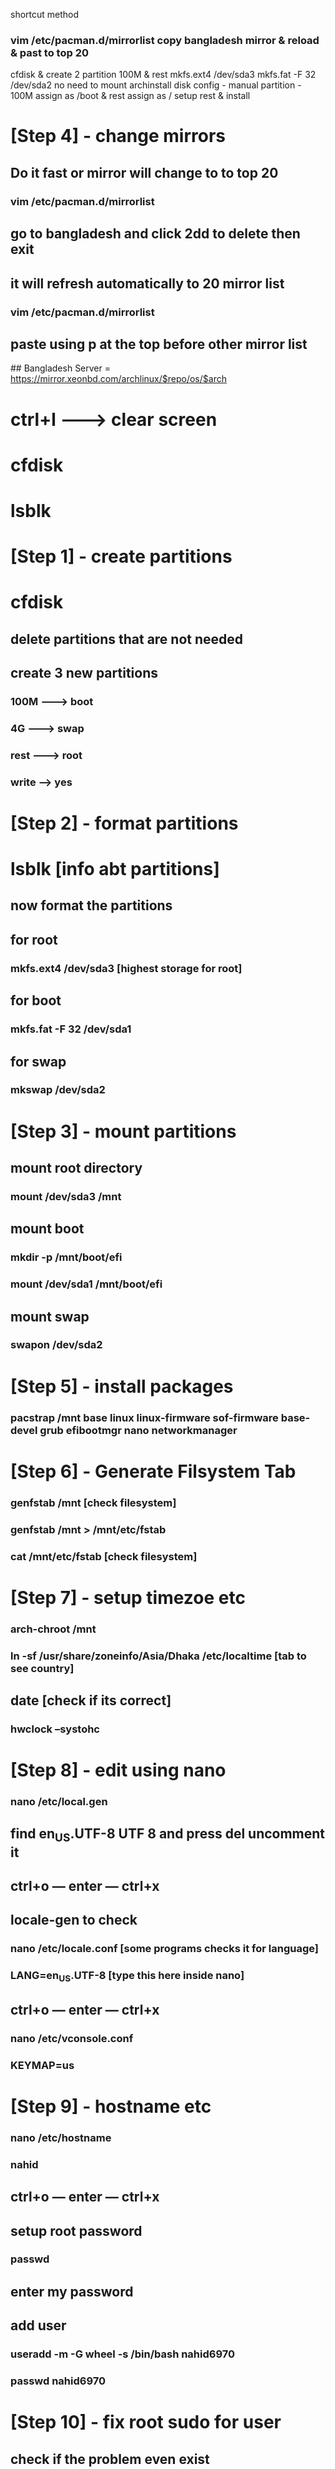 shortcut method
*** vim /etc/pacman.d/mirrorlist copy bangladesh mirror & reload & past to top 20
cfdisk & create 2 partition 100M & rest 
mkfs.ext4 /dev/sda3
mkfs.fat -F 32 /dev/sda2
no need to mount
archinstall
disk config - manual partition - 100M assign as /boot & rest assign as /
setup rest & install









* [Step 4] - change mirrors
** Do it fast or mirror will change to to top 20
*** vim /etc/pacman.d/mirrorlist
** go to bangladesh and click 2dd to delete then exit
** it will refresh automatically to 20 mirror list
*** vim /etc/pacman.d/mirrorlist
** paste using p at the top before other mirror list
## Bangladesh
Server = https://mirror.xeonbd.com/archlinux/$repo/os/$arch


* ctrl+l --------> clear screen
* cfdisk
* lsblk

* [Step 1] - create partitions
* cfdisk
** delete partitions that are not needed
** create 3 new partitions
*** 100M -------> boot
*** 4G ---------> swap
*** rest -------> root
*** write ------> yes

* [Step 2] - format partitions
* lsblk [info abt partitions]
** now format the partitions
** for root
*** mkfs.ext4 /dev/sda3 [highest storage for root]
** for boot
*** mkfs.fat -F 32 /dev/sda1
** for swap
*** mkswap /dev/sda2

* [Step 3] - mount partitions
** mount root directory
*** mount /dev/sda3 /mnt
** mount boot
*** mkdir -p /mnt/boot/efi
*** mount /dev/sda1 /mnt/boot/efi
** mount swap
*** swapon /dev/sda2

* [Step 5] - install packages
*** pacstrap /mnt  base linux linux-firmware sof-firmware base-devel grub efibootmgr nano networkmanager

* [Step 6] - Generate Filsystem Tab
*** genfstab /mnt [check filesystem]
*** genfstab /mnt > /mnt/etc/fstab
*** cat /mnt/etc/fstab [check filesystem]

* [Step 7] - setup timezoe etc
*** arch-chroot /mnt
*** ln -sf /usr/share/zoneinfo/Asia/Dhaka /etc/localtime [tab to see country]
** date [check if its correct]
*** hwclock --systohc

* [Step 8] - edit using nano
*** nano /etc/local.gen
** find en_US.UTF-8 UTF 8 and press del uncomment it
** ctrl+o --- enter --- ctrl+x
** locale-gen to check
*** nano /etc/locale.conf [some programs checks it for language]
*** LANG=en_US.UTF-8 [type this here inside nano]
** ctrl+o --- enter --- ctrl+x
*** nano /etc/vconsole.conf
*** KEYMAP=us

* [Step 9] - hostname etc
*** nano /etc/hostname
*** nahid
** ctrl+o --- enter --- ctrl+x
** setup root password
*** passwd
** enter my password
** add user
*** useradd -m -G wheel -s /bin/bash nahid6970
*** passwd nahid6970

* [Step 10] - fix root sudo for user
** check if the problem even exist
** su nahid6970
** sudo pacman -Syu
** if u see a error the error exist
* fix
*** exit
** exit to go back to root and exit from nahid6970
*** EDITOR=nano visudo
** uncomment  at the end
*** %wheel All=(ALL) ALL
** ctrl+o --- enter --- ctrl+x
** check if the problem  exist again
** su nahid6970
** sudo pacman -Syu


* [Step 11] - enable networkmanager
** go back to root usr by exiting or dont if already root
*** systemctl enable NetworkManager
** systemctl enable gdm/lightdm [later]

* [Step 12] - setup boot
*** grub-install /dev/sda
*** grub-mkconfig -o /boot/grub/grub.cfg
*** exit
*** umount -a
*** reboot

* [Step 13] - setup graphical environment
*** sudo pacman -S plasma sddm
*** sudo pacman -S konsole kate firefox
*** sudo systemctl enable sddm [enables it at boot]
*** sudo systemctl enable --now sddm [enables it now]



to go from user to root or root to user
su root
su user [su nahid6970]

after installing de run the command for error handling and upgrading existing old packages
sudo pacman -Syu

Desktop Environments

KDE (wroking fine)
sudo pacman -S plasma kde-gtk-config dolphin konsole plasma-desktop sddm
sudo systemctl enable sddm.service


GNOME (Not Working / probably for boot issue)
sudo pacman -S gnome-shell gnome-control-center  nautilus gnome-terminal gnome-settings-daemon gdm
sudo systemctl enable gdm.service

XFCE
sudo pacman -S xfce4 xfce4-settings xfce4-terminal thunar lightdm lightdm-gtk-greeter
sudo systemctl enable lightdm.service

Cinnamon
sudo pacman -S cinnamon lightdm lightdm-gtk-greeter
sudo systemctl enable lightdm.service

MATE
sudo pacman -S mate mate-control-center lightdm lightdm-gtk-greeter
sudo systemctl enable lightdm.service

LXQt
sudo pacman -S lxqt sddm openbox
sudo systemctl enable sddm.service	

LXDE
sudo pacman -S lxde lightdm lightdm-gtk-greeter
sudo systemctl enable lightdm.service

Budgie
sudo pacman -S budgie-desktop gnome-control-center gdm
sudo systemctl enable gdm.service





start archinstall
format 
cfdisk delete all write
pacman -Sy
pacman -S git
git clone https://github.com/nahid6970/ms1.git
archinstall --config path/to/config --creds path/to/creds


after that clone ms1 again
sh /ms1/archlinux/os.sh
and setup from there

termux like os
yay setup

avoid running yay as root/sudo could cause issue [security risk as contributed by people]

hit ctrl+alt+ [f1-f6] to select tty display manager


Hyprland
- dont use kitty/alacritty [doesnt work on vms]
- 3d Acc + Log in 2/3 times to work
https://www.youtube.com/watch?v=2CP_9-jCV6A setup part 1 [typecraft]
https://www.youtube.com/watch?v=KA1jv40q9lQ setup part 2 [typecraft]
https://www.youtube.com/watch?v=omhJMH9lPPc setup part 3 [typecraft]
